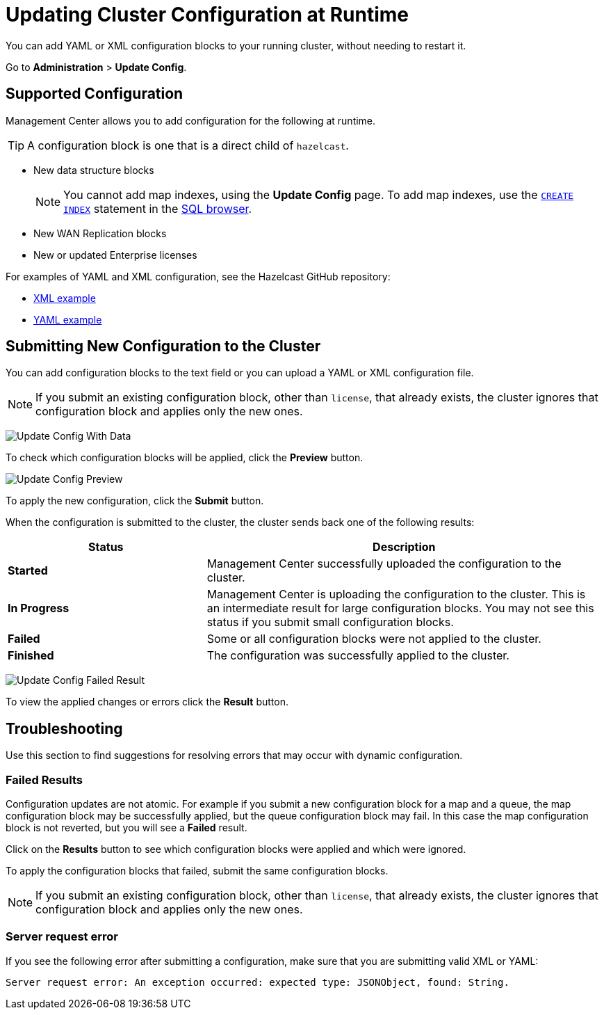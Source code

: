 = Updating Cluster Configuration at Runtime
:description: You can add YAML or XML configuration blocks to your running cluster, without needing to restart it.
:page-enterprise: true

{description}

Go to *Administration* > *Update Config*.

== Supported Configuration

Management Center allows you to add configuration for the following at runtime.

TIP: A configuration block is one that is a direct child of `hazelcast`.

- New data structure blocks
+
NOTE: You cannot add map indexes, using the *Update Config* page. To add map indexes, use the xref:{page-latest-supported-hazelcast}@hazelcast:sql:create-index.adoc[`CREATE INDEX`] statement in the xref:tools:sql-browser.adoc[SQL browser].

- New WAN Replication blocks

- New or updated Enterprise licenses

For examples of YAML and XML configuration, see the Hazelcast GitHub repository:

ifdef::snapshot[]
- link:https://github.com/hazelcast/hazelcast/blob/master/hazelcast/src/main/resources/hazelcast-full-example.xml[XML example]

- https://github.com/hazelcast/hazelcast/blob/master/hazelcast/src/main/resources/hazelcast-full-example.yaml[YAML example]
endif::[]
ifndef::snapshot[]
- link:https://github.com/hazelcast/hazelcast/tree/{page-latest-supported-hazelcast}/hazelcast/src/main/resources/hazelcast-full-example.xml[XML example]

- link:https://github.com/hazelcast/hazelcast/tree/{page-latest-supported-hazelcast}/hazelcast/src/main/resources/hazelcast-full-example.yaml[YAML example]
endif::[]

== Submitting New Configuration to the Cluster 

You can add configuration blocks to the text field or you can upload a YAML or XML configuration file.

NOTE: If you submit an existing configuration block, other than `license`, 
that already exists, the cluster ignores that configuration block and applies only the new ones.

image:ROOT:UpdateConfigData.png[Update Config With Data]

To check which configuration blocks will be applied, click the *Preview* button.

image:ROOT:UpdateConfigPreview.png[Update Config Preview]

To apply the new configuration, click the *Submit* button.

When the configuration is submitted to the cluster, the cluster sends back one of the following results:

[cols="1s,2a"]
|===
|Status|Description

|Started
|Management Center successfully uploaded the configuration to the cluster.

|In Progress
|Management Center is uploading the configuration to the cluster. This is an intermediate result for large configuration blocks. You may not see this status if you submit small configuration blocks.

|Failed
|Some or all configuration blocks were not applied to the cluster.

|Finished
|The configuration was successfully applied to the cluster.
|===

image:ROOT:UpdateConfigResult.png[Update Config Failed Result]

To view the applied changes or errors click the *Result* button.

== Troubleshooting

Use this section to find suggestions for resolving errors that may occur with dynamic configuration.

=== Failed Results

Configuration updates are not atomic. For example if you submit a new configuration block for a map and a queue, the map configuration block may be successfully applied, but the queue configuration block may fail. In this case the map configuration block is not reverted, but you will see a *Failed* result.

Click on the *Results* button to see which configuration blocks were applied and which were ignored.

To apply the configuration blocks that failed, submit the same configuration blocks.

NOTE: If you submit an existing configuration block, other than `license`, 
that already exists, the cluster ignores that configuration block and applies only the new ones.

=== Server request error

If you see the following error after submitting a configuration, make sure that you are submitting valid XML or YAML:

```
Server request error: An exception occurred: expected type: JSONObject, found: String.
```
